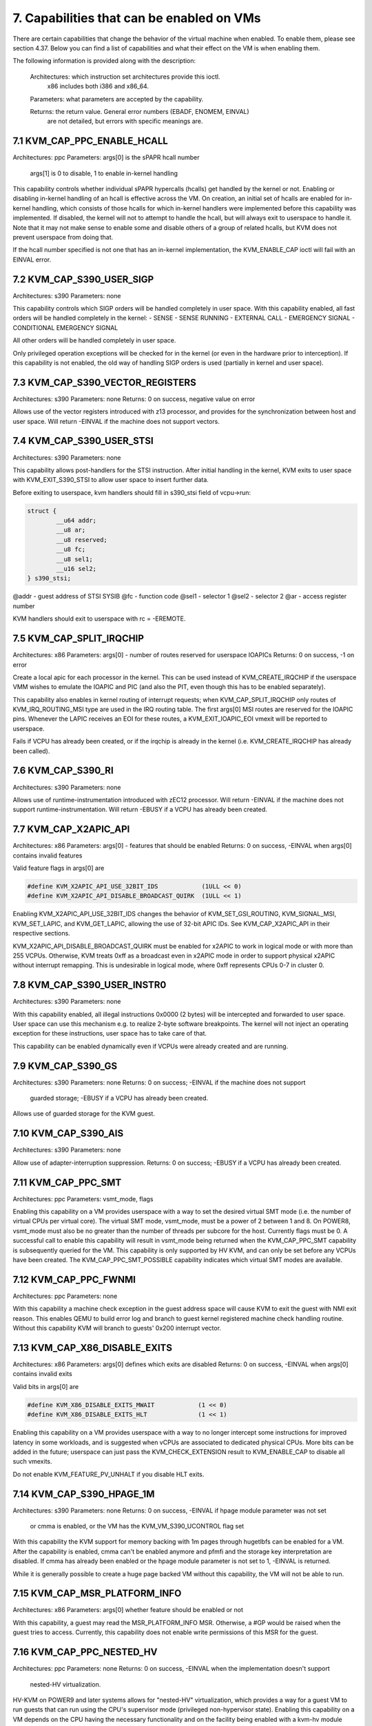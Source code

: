 ================================================================================
7. Capabilities that can be enabled on VMs
================================================================================

There are certain capabilities that change the behavior of the virtual
machine when enabled. To enable them, please see section 4.37. Below
you can find a list of capabilities and what their effect on the VM
is when enabling them.

The following information is provided along with the description:

  Architectures: which instruction set architectures provide this ioctl.
      x86 includes both i386 and x86_64.

  Parameters: what parameters are accepted by the capability.

  Returns: the return value.  General error numbers (EBADF, ENOMEM, EINVAL)
      are not detailed, but errors with specific meanings are.

--------------------------------------------------------------------------------
7.1 KVM_CAP_PPC_ENABLE_HCALL
--------------------------------------------------------------------------------

Architectures: ppc
Parameters: args[0] is the sPAPR hcall number
	    args[1] is 0 to disable, 1 to enable in-kernel handling

This capability controls whether individual sPAPR hypercalls (hcalls)
get handled by the kernel or not.  Enabling or disabling in-kernel
handling of an hcall is effective across the VM.  On creation, an
initial set of hcalls are enabled for in-kernel handling, which
consists of those hcalls for which in-kernel handlers were implemented
before this capability was implemented.  If disabled, the kernel will
not to attempt to handle the hcall, but will always exit to userspace
to handle it.  Note that it may not make sense to enable some and
disable others of a group of related hcalls, but KVM does not prevent
userspace from doing that.

If the hcall number specified is not one that has an in-kernel
implementation, the KVM_ENABLE_CAP ioctl will fail with an EINVAL
error.

--------------------------------------------------------------------------------
7.2 KVM_CAP_S390_USER_SIGP
--------------------------------------------------------------------------------

Architectures: s390
Parameters: none

This capability controls which SIGP orders will be handled completely in user
space. With this capability enabled, all fast orders will be handled completely
in the kernel:
- SENSE
- SENSE RUNNING
- EXTERNAL CALL
- EMERGENCY SIGNAL
- CONDITIONAL EMERGENCY SIGNAL

All other orders will be handled completely in user space.

Only privileged operation exceptions will be checked for in the kernel (or even
in the hardware prior to interception). If this capability is not enabled, the
old way of handling SIGP orders is used (partially in kernel and user space).

--------------------------------------------------------------------------------
7.3 KVM_CAP_S390_VECTOR_REGISTERS
--------------------------------------------------------------------------------

Architectures: s390
Parameters: none
Returns: 0 on success, negative value on error

Allows use of the vector registers introduced with z13 processor, and
provides for the synchronization between host and user space.  Will
return -EINVAL if the machine does not support vectors.

--------------------------------------------------------------------------------
7.4 KVM_CAP_S390_USER_STSI
--------------------------------------------------------------------------------

Architectures: s390
Parameters: none

This capability allows post-handlers for the STSI instruction. After
initial handling in the kernel, KVM exits to user space with
KVM_EXIT_S390_STSI to allow user space to insert further data.

Before exiting to userspace, kvm handlers should fill in s390_stsi field of
vcpu->run:

.. code-block:: c

   struct {
           __u64 addr;
           __u8 ar;
           __u8 reserved;
           __u8 fc;
           __u8 sel1;
           __u16 sel2;
   } s390_stsi;

@addr - guest address of STSI SYSIB
@fc   - function code
@sel1 - selector 1
@sel2 - selector 2
@ar   - access register number

KVM handlers should exit to userspace with rc = -EREMOTE.

--------------------------------------------------------------------------------
7.5 KVM_CAP_SPLIT_IRQCHIP
--------------------------------------------------------------------------------

Architectures: x86
Parameters: args[0] - number of routes reserved for userspace IOAPICs
Returns: 0 on success, -1 on error

Create a local apic for each processor in the kernel. This can be used
instead of KVM_CREATE_IRQCHIP if the userspace VMM wishes to emulate the
IOAPIC and PIC (and also the PIT, even though this has to be enabled
separately).

This capability also enables in kernel routing of interrupt requests;
when KVM_CAP_SPLIT_IRQCHIP only routes of KVM_IRQ_ROUTING_MSI type are
used in the IRQ routing table.  The first args[0] MSI routes are reserved
for the IOAPIC pins.  Whenever the LAPIC receives an EOI for these routes,
a KVM_EXIT_IOAPIC_EOI vmexit will be reported to userspace.

Fails if VCPU has already been created, or if the irqchip is already in the
kernel (i.e. KVM_CREATE_IRQCHIP has already been called).

--------------------------------------------------------------------------------
7.6 KVM_CAP_S390_RI
--------------------------------------------------------------------------------

Architectures: s390
Parameters: none

Allows use of runtime-instrumentation introduced with zEC12 processor.
Will return -EINVAL if the machine does not support runtime-instrumentation.
Will return -EBUSY if a VCPU has already been created.

--------------------------------------------------------------------------------
7.7 KVM_CAP_X2APIC_API
--------------------------------------------------------------------------------

Architectures: x86
Parameters: args[0] - features that should be enabled
Returns: 0 on success, -EINVAL when args[0] contains invalid features

Valid feature flags in args[0] are

.. code-block:: c

   #define KVM_X2APIC_API_USE_32BIT_IDS            (1ULL << 0)
   #define KVM_X2APIC_API_DISABLE_BROADCAST_QUIRK  (1ULL << 1)

Enabling KVM_X2APIC_API_USE_32BIT_IDS changes the behavior of
KVM_SET_GSI_ROUTING, KVM_SIGNAL_MSI, KVM_SET_LAPIC, and KVM_GET_LAPIC,
allowing the use of 32-bit APIC IDs.  See KVM_CAP_X2APIC_API in their
respective sections.

KVM_X2APIC_API_DISABLE_BROADCAST_QUIRK must be enabled for x2APIC to work
in logical mode or with more than 255 VCPUs.  Otherwise, KVM treats 0xff
as a broadcast even in x2APIC mode in order to support physical x2APIC
without interrupt remapping.  This is undesirable in logical mode,
where 0xff represents CPUs 0-7 in cluster 0.

--------------------------------------------------------------------------------
7.8 KVM_CAP_S390_USER_INSTR0
--------------------------------------------------------------------------------

Architectures: s390
Parameters: none

With this capability enabled, all illegal instructions 0x0000 (2 bytes) will
be intercepted and forwarded to user space. User space can use this
mechanism e.g. to realize 2-byte software breakpoints. The kernel will
not inject an operating exception for these instructions, user space has
to take care of that.

This capability can be enabled dynamically even if VCPUs were already
created and are running.

--------------------------------------------------------------------------------
7.9 KVM_CAP_S390_GS
--------------------------------------------------------------------------------

Architectures: s390
Parameters: none
Returns: 0 on success; -EINVAL if the machine does not support
	 guarded storage; -EBUSY if a VCPU has already been created.

Allows use of guarded storage for the KVM guest.

--------------------------------------------------------------------------------
7.10 KVM_CAP_S390_AIS
--------------------------------------------------------------------------------

Architectures: s390
Parameters: none

Allow use of adapter-interruption suppression.
Returns: 0 on success; -EBUSY if a VCPU has already been created.

--------------------------------------------------------------------------------
7.11 KVM_CAP_PPC_SMT
--------------------------------------------------------------------------------

Architectures: ppc
Parameters: vsmt_mode, flags

Enabling this capability on a VM provides userspace with a way to set
the desired virtual SMT mode (i.e. the number of virtual CPUs per
virtual core).  The virtual SMT mode, vsmt_mode, must be a power of 2
between 1 and 8.  On POWER8, vsmt_mode must also be no greater than
the number of threads per subcore for the host.  Currently flags must
be 0.  A successful call to enable this capability will result in
vsmt_mode being returned when the KVM_CAP_PPC_SMT capability is
subsequently queried for the VM.  This capability is only supported by
HV KVM, and can only be set before any VCPUs have been created.
The KVM_CAP_PPC_SMT_POSSIBLE capability indicates which virtual SMT
modes are available.

--------------------------------------------------------------------------------
7.12 KVM_CAP_PPC_FWNMI
--------------------------------------------------------------------------------

Architectures: ppc
Parameters: none

With this capability a machine check exception in the guest address
space will cause KVM to exit the guest with NMI exit reason. This
enables QEMU to build error log and branch to guest kernel registered
machine check handling routine. Without this capability KVM will
branch to guests' 0x200 interrupt vector.

--------------------------------------------------------------------------------
7.13 KVM_CAP_X86_DISABLE_EXITS
--------------------------------------------------------------------------------

Architectures: x86
Parameters: args[0] defines which exits are disabled
Returns: 0 on success, -EINVAL when args[0] contains invalid exits

Valid bits in args[0] are

.. code-block:: c

   #define KVM_X86_DISABLE_EXITS_MWAIT            (1 << 0)
   #define KVM_X86_DISABLE_EXITS_HLT              (1 << 1)

Enabling this capability on a VM provides userspace with a way to no
longer intercept some instructions for improved latency in some
workloads, and is suggested when vCPUs are associated to dedicated
physical CPUs.  More bits can be added in the future; userspace can
just pass the KVM_CHECK_EXTENSION result to KVM_ENABLE_CAP to disable
all such vmexits.

Do not enable KVM_FEATURE_PV_UNHALT if you disable HLT exits.

--------------------------------------------------------------------------------
7.14 KVM_CAP_S390_HPAGE_1M
--------------------------------------------------------------------------------

Architectures: s390
Parameters: none
Returns: 0 on success, -EINVAL if hpage module parameter was not set
	 or cmma is enabled, or the VM has the KVM_VM_S390_UCONTROL
	 flag set

With this capability the KVM support for memory backing with 1m pages
through hugetlbfs can be enabled for a VM. After the capability is
enabled, cmma can't be enabled anymore and pfmfi and the storage key
interpretation are disabled. If cmma has already been enabled or the
hpage module parameter is not set to 1, -EINVAL is returned.

While it is generally possible to create a huge page backed VM without
this capability, the VM will not be able to run.

--------------------------------------------------------------------------------
7.15 KVM_CAP_MSR_PLATFORM_INFO
--------------------------------------------------------------------------------

Architectures: x86
Parameters: args[0] whether feature should be enabled or not

With this capability, a guest may read the MSR_PLATFORM_INFO MSR. Otherwise,
a #GP would be raised when the guest tries to access. Currently, this
capability does not enable write permissions of this MSR for the guest.

--------------------------------------------------------------------------------
7.16 KVM_CAP_PPC_NESTED_HV
--------------------------------------------------------------------------------

Architectures: ppc
Parameters: none
Returns: 0 on success, -EINVAL when the implementation doesn't support
	 nested-HV virtualization.

HV-KVM on POWER9 and later systems allows for "nested-HV"
virtualization, which provides a way for a guest VM to run guests that
can run using the CPU's supervisor mode (privileged non-hypervisor
state).  Enabling this capability on a VM depends on the CPU having
the necessary functionality and on the facility being enabled with a
kvm-hv module parameter.

--------------------------------------------------------------------------------
7.17 KVM_CAP_EXCEPTION_PAYLOAD
--------------------------------------------------------------------------------

Architectures: x86
Parameters: args[0] whether feature should be enabled or not

With this capability enabled, CR2 will not be modified prior to the
emulated VM-exit when L1 intercepts a #PF exception that occurs in
L2. Similarly, for kvm-intel only, DR6 will not be modified prior to
the emulated VM-exit when L1 intercepts a #DB exception that occurs in
L2. As a result, when KVM_GET_VCPU_EVENTS reports a pending #PF (or
#DB) exception for L2, exception.has_payload will be set and the
faulting address (or the new DR6 bits*) will be reported in the
exception_payload field. Similarly, when userspace injects a #PF (or
#DB) into L2 using KVM_SET_VCPU_EVENTS, it is expected to set
exception.has_payload and to put the faulting address (or the new DR6
bits*) in the exception_payload field.

This capability also enables exception.pending in struct
kvm_vcpu_events, which allows userspace to distinguish between pending
and injected exceptions.

* For the new DR6 bits, note that bit 16 is set iff the #DB exception
  will clear DR6.RTM.

--------------------------------------------------------------------------------
7.18 KVM_CAP_MANUAL_DIRTY_LOG_PROTECT
--------------------------------------------------------------------------------

Architectures: all
Parameters: args[0] whether feature should be enabled or not

With this capability enabled, KVM_GET_DIRTY_LOG will not automatically
clear and write-protect all pages that are returned as dirty.
Rather, userspace will have to do this operation separately using
KVM_CLEAR_DIRTY_LOG.

At the cost of a slightly more complicated operation, this provides better
scalability and responsiveness for two reasons.  First,
KVM_CLEAR_DIRTY_LOG ioctl can operate on a 64-page granularity rather
than requiring to sync a full memslot; this ensures that KVM does not
take spinlocks for an extended period of time.  Second, in some cases a
large amount of time can pass between a call to KVM_GET_DIRTY_LOG and
userspace actually using the data in the page.  Pages can be modified
during this time, which is inefficint for both the guest and userspace:
the guest will incur a higher penalty due to write protection faults,
while userspace can see false reports of dirty pages.  Manual reprotection
helps reducing this time, improving guest performance and reducing the
number of dirty log false positives.
